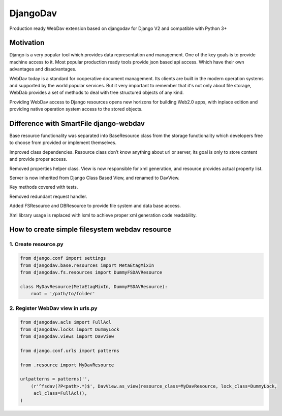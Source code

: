 DjangoDav
=========

Production ready WebDav extension based on djangodav for Django V2 and compatible with Python 3+ 

.. image:: https://travis-ci.com/ahmedabt/django-webdav.svg?branch=master
    :target: https://travis-ci.com/ahmedabt/django-webdav
    
Motivation
----------

Django is a very popular tool which provides data representation and management. One of the key goals is to provide
machine access to it. Most popular production ready tools provide json based api access. Which have their own
advantages and disadvantages.

WebDav today is a standard for cooperative document management. Its clients are built in the modern operation systems
and supported by the world popular services. But it very important to remember that it's not only about file storage,
WebDab provides a set of methods to deal with tree structured objects of any kind.

Providing WebDav access to Django resources opens new horizons for building Web2.0 apps, with inplace edition and
providing native operation system access to the stored objects.


Difference with SmartFile django-webdav
---------------------------------------

Base resource functionality was separated into BaseResource class from the storage
functionality which developers free to choose from provided or implement themselves.

Improved class dependencies. Resource class don’t know anything about url or server, its
goal is only to store content and provide proper access.

Removed properties helper class. View is now responsible for xml generation, and resource
provides actual property list.

Server is now inherited from Django Class Based View, and renamed to DavView.

Key methods covered with tests.

Removed redundant request handler.

Added FSResource and DBResource to provide file system and data base access.

Xml library usage is replaced with lxml to achieve proper xml generation code readability.


How to create simple filesystem webdav resource
-----------------------------------------------

1. Create resource.py
~~~~~~~~~~~~~~~~~~~~~

.. code:: python

    from django.conf import settings
    from djangodav.base.resources import MetaEtagMixIn
    from djangodav.fs.resources import DummyFSDAVResource

    class MyDavResource(MetaEtagMixIn, DummyFSDAVResource):
        root = '/path/to/folder'


2. Register WebDav view in urls.py
~~~~~~~~~~~~~~~~~~~~~~~~~~~~~~~~~~

.. code:: python

    from djangodav.acls import FullAcl
    from djangodav.locks import DummyLock
    from djangodav.views import DavView

    from django.conf.urls import patterns

    from .resource import MyDavResource

    urlpatterns = patterns('',
        (r'^fsdav(?P<path>.*)$', DavView.as_view(resource_class=MyDavResource, lock_class=DummyLock,
         acl_class=FullAcl)),
    )
